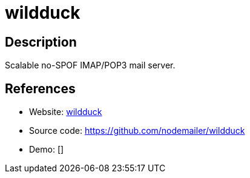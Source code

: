= wildduck

:Name:          wildduck
:Language:      Node.js
:License:       EUPL-1.2
:Topic:         Communication systems
:Category:      Email
:Subcategory:   Complete solutions

// END-OF-HEADER. DO NOT MODIFY OR DELETE THIS LINE

== Description

Scalable no-SPOF IMAP/POP3 mail server.

== References

* Website: https://wildduck.email/[wildduck]
* Source code: https://github.com/nodemailer/wildduck[https://github.com/nodemailer/wildduck]
* Demo: []
